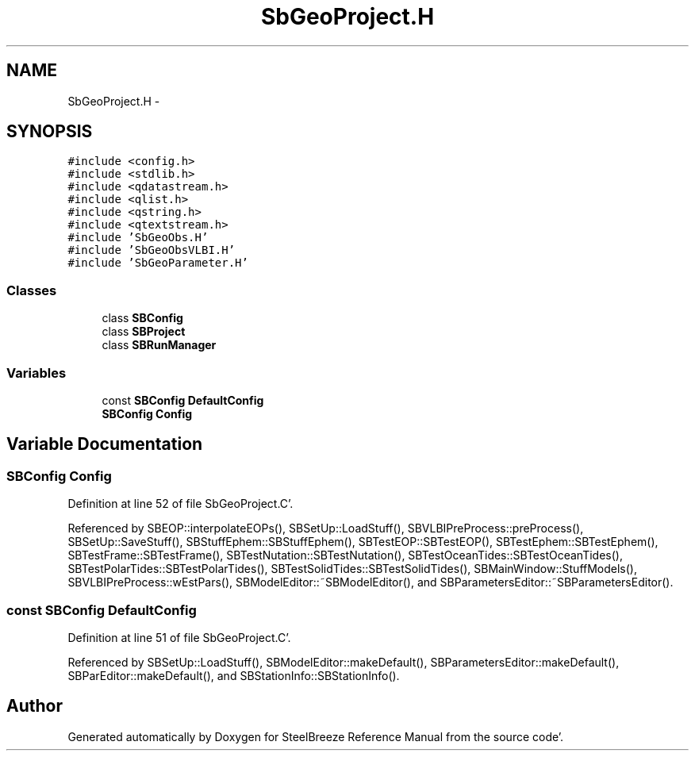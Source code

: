 .TH "SbGeoProject.H" 3 "Mon May 14 2012" "Version 2.0.2" "SteelBreeze Reference Manual" \" -*- nroff -*-
.ad l
.nh
.SH NAME
SbGeoProject.H \- 
.SH SYNOPSIS
.br
.PP
\fC#include <config\&.h>\fP
.br
\fC#include <stdlib\&.h>\fP
.br
\fC#include <qdatastream\&.h>\fP
.br
\fC#include <qlist\&.h>\fP
.br
\fC#include <qstring\&.h>\fP
.br
\fC#include <qtextstream\&.h>\fP
.br
\fC#include 'SbGeoObs\&.H'\fP
.br
\fC#include 'SbGeoObsVLBI\&.H'\fP
.br
\fC#include 'SbGeoParameter\&.H'\fP
.br

.SS "Classes"

.in +1c
.ti -1c
.RI "class \fBSBConfig\fP"
.br
.ti -1c
.RI "class \fBSBProject\fP"
.br
.ti -1c
.RI "class \fBSBRunManager\fP"
.br
.in -1c
.SS "Variables"

.in +1c
.ti -1c
.RI "const \fBSBConfig\fP \fBDefaultConfig\fP"
.br
.ti -1c
.RI "\fBSBConfig\fP \fBConfig\fP"
.br
.in -1c
.SH "Variable Documentation"
.PP 
.SS "\fBSBConfig\fP \fBConfig\fP"
.PP
Definition at line 52 of file SbGeoProject\&.C'\&.
.PP
Referenced by SBEOP::interpolateEOPs(), SBSetUp::LoadStuff(), SBVLBIPreProcess::preProcess(), SBSetUp::SaveStuff(), SBStuffEphem::SBStuffEphem(), SBTestEOP::SBTestEOP(), SBTestEphem::SBTestEphem(), SBTestFrame::SBTestFrame(), SBTestNutation::SBTestNutation(), SBTestOceanTides::SBTestOceanTides(), SBTestPolarTides::SBTestPolarTides(), SBTestSolidTides::SBTestSolidTides(), SBMainWindow::StuffModels(), SBVLBIPreProcess::wEstPars(), SBModelEditor::~SBModelEditor(), and SBParametersEditor::~SBParametersEditor()\&.
.SS "const \fBSBConfig\fP \fBDefaultConfig\fP"
.PP
Definition at line 51 of file SbGeoProject\&.C'\&.
.PP
Referenced by SBSetUp::LoadStuff(), SBModelEditor::makeDefault(), SBParametersEditor::makeDefault(), SBParEditor::makeDefault(), and SBStationInfo::SBStationInfo()\&.
.SH "Author"
.PP 
Generated automatically by Doxygen for SteelBreeze Reference Manual from the source code'\&.
